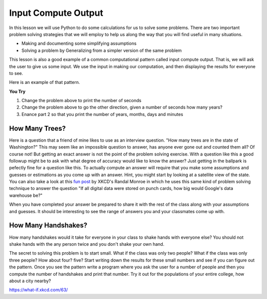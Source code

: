 Input Compute Output
====================

In this lesson we will use Python to do some calculations for us to solve some problems.  There are two important problem solving strategies that we will employ to help us along the way that you will find useful in many situations.

* Making and documenting some simplifying assumptions
* Solving a problem by Generalizing from a simpler version of the same problem

This lesson is also a good example of a common computational pattern called input compute output.  That is, we will ask the user to give us some input.  We use the input in making our computation, and then displaying the results for everyone to see.

Here is an example of that pattern.

.. activecode:: act_ico_1


    years = input("Enter a number of years and I'll tell you how many minutes that is ")
    years = int(years)
    days = years * 365
    hours = days * 24
    minutes = hours * 60
    print(years, "years is ", minutes, "minutes")


**You Try**

1. Change the problem above to print the number of seconds
2. Change the problem above to go the other direction, given a number of seconds how many years?
3. Enance part 2 so that you print the number of years, months, days and minutes


How Many Trees?
---------------

Here is a question that a friend of mine likes to use as an interview question.  "How many trees are in the state of Washington?"  This may seem like an impossible question to answer, has anyone ever gone out and counted them all?  Of course not! But getting an exact answer is not the point of the problem solving exercise. With a question like this a good followup might be to ask with what degree of accuracy would like to know the answer? Just getting in the ballpark is pefectly fine for a question like this.   To actually compute an answer will require that you make some assumptions and guesses or estimations as you come up with an answer.  Hint, you might start by looking at a satellite view of the state.  You can also take a look at this `fun post <https://what-if.xkcd.com/63/>`_ by XKCD's Randal Monroe in which he uses this same kind of problem solving technique to answer the question "If all digital data were stored on punch cards, how big would Google's data warehouse be?"


.. activecode:: act_ico_2

    How many trees are in the state of Washington?
    ~~~~

When you have completed your answer be prepared to share it with the rest of the class along with your assumptions and guesses. It should be interesting to see the range of answers you and your classmates come up with.


How Many Handshakes?
--------------------

How many handshakes would it take for everyone in your class to shake hands with everyone else?  You should not shake hands with the any person twice and you don't shake your own hand.

The secret to solving this problem is to start small.  What if the class was only two people?  What if the class was only three people?  How about four? five?  Start writing down the results for these small numbers and see if you can figure out the pattern.  Once you see the pattern write a program where you ask the user for a number of people and then you compute the number of handshakes and print that number.  Try it out for the populations of your entire college, how about a city nearby?

.. activecode:: act_ico_3

    How many handshakes for all the people in your class?
    ~~~~




https://what-if.xkcd.com/63/